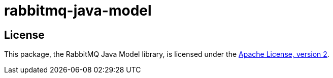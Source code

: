 = rabbitmq-java-model

== License

This package, the RabbitMQ Java Model library, is licensed under the http://www.apache.org/licenses/LICENSE-2.0[Apache License, version 2].